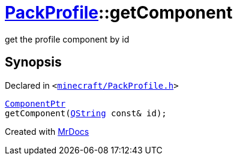 [#PackProfile-getComponent-03]
= xref:PackProfile.adoc[PackProfile]::getComponent
:relfileprefix: ../
:mrdocs:


get the profile component by id



== Synopsis

Declared in `&lt;https://github.com/PrismLauncher/PrismLauncher/blob/develop/launcher/minecraft/PackProfile.h#L150[minecraft&sol;PackProfile&period;h]&gt;`

[source,cpp,subs="verbatim,replacements,macros,-callouts"]
----
xref:ComponentPtr.adoc[ComponentPtr]
getComponent(xref:QString.adoc[QString] const& id);
----



[.small]#Created with https://www.mrdocs.com[MrDocs]#
